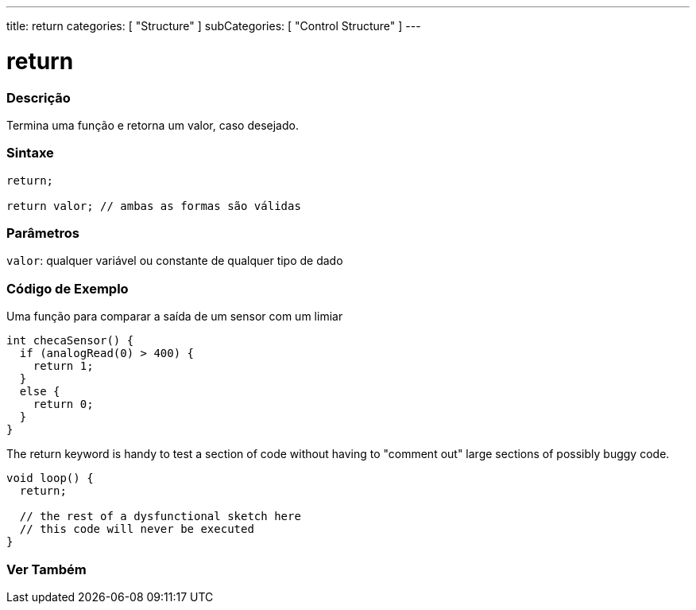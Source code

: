 ---
title: return
categories: [ "Structure" ]
subCategories: [ "Control Structure" ]
---

= return


// OVERVIEW SECTION STARTS
[#overview]
--

[float]
=== Descrição
Termina uma função e retorna um valor, caso desejado.
[%hardbreaks]


[float]
=== Sintaxe
[source,arduino]
----
return;

return valor; // ambas as formas são válidas
----


[float]
=== Parâmetros
`valor`: qualquer variável ou constante de qualquer tipo de dado

--
// OVERVIEW SECTION ENDS




// HOW TO USE SECTION STARTS
[#howtouse]
--

[float]
=== Código de Exemplo
Uma função para comparar a saída de um sensor com um limiar

[source,arduino]
----
int checaSensor() {
  if (analogRead(0) > 400) {
    return 1;
  }
  else {
    return 0;
  }
}
----

The return keyword is handy to test a section of code without having to "comment out" large sections of possibly buggy code.
[source,arduino]
----
void loop() {
  return;

  // the rest of a dysfunctional sketch here
  // this code will never be executed
}
----
[%hardbreaks]

--
// HOW TO USE SECTION ENDS





// SEE ALSO SECTION BEGINS
[#see_also]
--

[float]
=== Ver Também
[role="language"]

--
// SEE ALSO SECTION ENDS
